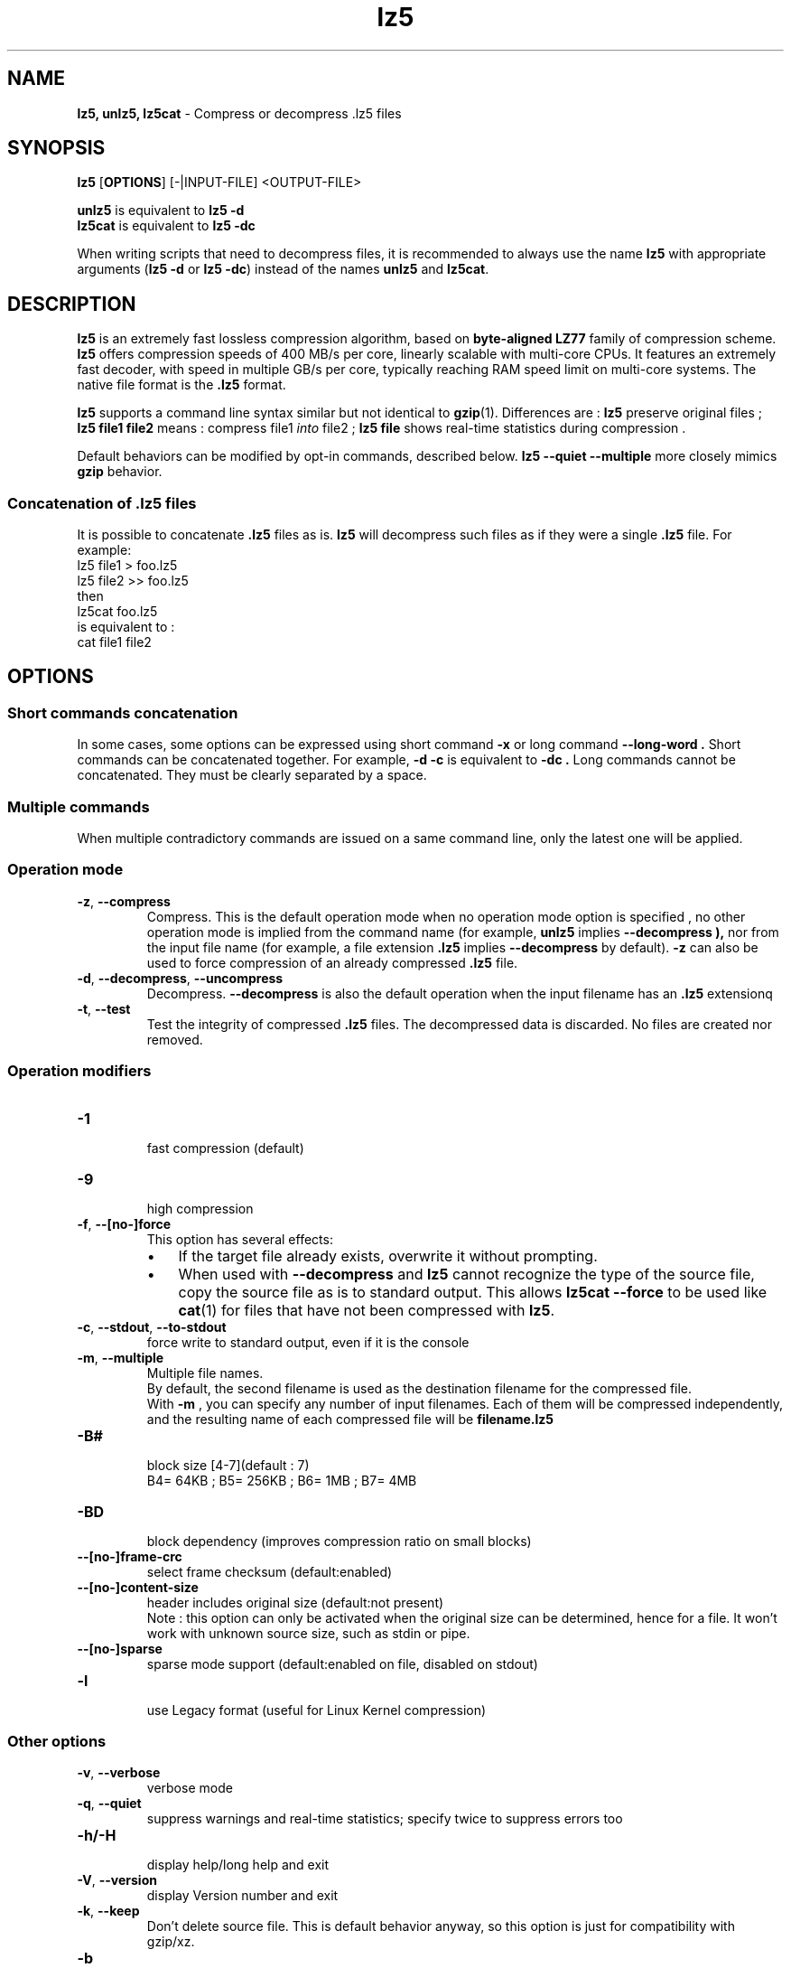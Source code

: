 \."
\." lz5.1: This is a manual page for 'lz5' program. This file is part of the
\." lz5 <http://github.com/inikep/lz5/> project.
\." Author: Yann Collet
\."
.
\." No hyphenation
.hy 0
.nr HY 0
.
.TH lz5 "1" "2015-03-21" "lz5" "User Commands"
.SH NAME
\fBlz5, unlz5, lz5cat\fR \- Compress or decompress .lz5 files

.SH SYNOPSIS
.TP 5
\fBlz5\fR [\fBOPTIONS\fR] [-|INPUT-FILE] <OUTPUT-FILE>
.PP
.B unlz5
is equivalent to
.BR "lz5 \-d"
.br
.B lz5cat
is equivalent to
.BR "lz5 \-dc"
.br
.PP
When writing scripts that need to decompress files,
it is recommended to always use the name
.B lz5
with appropriate arguments
.RB ( "lz5 \-d"
or
.BR "lz5 \-dc" )
instead of the names
.B unlz5
and
.BR lz5cat .


.SH DESCRIPTION
.PP
\fBlz5\fR is an extremely fast lossless compression algorithm,
based on \fBbyte-aligned LZ77\fR family of compression scheme.
\fBlz5\fR offers compression speeds of 400 MB/s per core, linearly scalable with multi-core CPUs.
It features an extremely fast decoder, with speed in multiple GB/s per core,
typically reaching RAM speed limit on multi-core systems.
The native file format is the
.B .lz5
format.

.B lz5
supports a command line syntax similar but not identical to
.BR gzip (1).
Differences are :
\fBlz5\fR preserve original files ;
\fBlz5 file1 file2\fR means : compress file1 \fIinto\fR file2 ;
\fBlz5 file\fR shows real-time statistics during compression .

Default behaviors can be modified by opt-in commands, described below.
\fBlz5 --quiet --multiple\fR more closely mimics \fBgzip\fR behavior.

.SS "Concatenation of .lz5 files"
It is possible to concatenate
.B .lz5
files as is.
.B lz5
will decompress such files as if they were a single
.B .lz5
file. For example:
  lz5 file1  > foo.lz5
  lz5 file2 >> foo.lz5
 then
  lz5cat foo.lz5
 is equivalent to :
  cat file1 file2

.PP

.SH OPTIONS
.
.SS "Short commands concatenation"
In some cases, some options can be expressed using short command
.B "-x"
or long command
.B "--long-word" .
Short commands can be concatenated together. For example,
.B "-d -c"
is equivalent to
.B "-dc" .
Long commands cannot be concatenated.
They must be clearly separated by a space.
.SS "Multiple commands"
When multiple contradictory commands are issued on a same command line,
only the latest one will be applied.
.
.SS "Operation mode"
.TP
.BR \-z ", " \-\-compress
Compress.
This is the default operation mode
when no operation mode option is specified ,
no other operation mode is implied from the command name
(for example,
.B unlz5
implies
.B \-\-decompress ),
nor from the input file name
(for example, a file extension
.B .lz5
implies
.B \-\-decompress
by default).
.B -z
can also be used to force compression of an already compressed
.B .lz5
file.
.TP
.BR \-d ", " \-\-decompress ", " \-\-uncompress
Decompress.
.B --decompress
is also the default operation when the input filename has an
.B .lz5
extensionq
.TP
.BR \-t ", " \-\-test
Test the integrity of compressed
.B .lz5
files.
The decompressed data is discarded.
No files are created nor removed.
.
.SS "Operation modifiers"
.TP
.B \-1
 fast compression (default)
.TP
.B \-9
 high compression

.TP
.BR \-f ", " --[no-]force
 This option has several effects:
.RS
.IP \(bu 3
If the target file already exists,
overwrite it without prompting.
.IP \(bu 3
When used with
.B \-\-decompress
and
.B lz5
cannot recognize the type of the source file,
copy the source file as is to standard output.
This allows
.B lz5cat
.B \-\-force
to be used like
.BR cat (1)
for files that have not been compressed with
.BR lz5 .
.RE

.TP
.BR \-c ", " \--stdout ", " \--to-stdout
 force write to standard output, even if it is the console

.TP
.BR \-m ", " \--multiple
 Multiple file names.
 By default, the second filename is used as the destination filename for the compressed file.
 With
.B -m
, you can specify any number of input filenames. Each of them will be compressed
independently, and the resulting name of each compressed file will be
.B filename.lz5
.

.TP
.B \-B#
 block size [4-7](default : 7)
 B4= 64KB ; B5= 256KB ; B6= 1MB ; B7= 4MB
.TP
.B \-BD
 block dependency (improves compression ratio on small blocks)
.TP
.B \--[no-]frame-crc
 select frame checksum (default:enabled)
.TP
.B \--[no-]content-size
 header includes original size (default:not present)
 Note : this option can only be activated when the original size can be determined,
hence for a file. It won't work with unknown source size, such as stdin or pipe.
.TP
.B \--[no-]sparse
 sparse mode support (default:enabled on file, disabled on stdout)
.TP
.B \-l
 use Legacy format (useful for Linux Kernel compression)
.
.SS "Other options"
.TP
.BR \-v ", " --verbose
 verbose mode
.TP
.BR \-q ", " --quiet
 suppress warnings and real-time statistics; specify twice to suppress errors too
.TP
.B \-h/\-H
 display help/long help and exit
.TP
.BR \-V ", " \--version
 display Version number and exit
.TP
.BR \-k ", " \--keep
 Don't delete source file.
This is default behavior anyway, so this option is just for compatibility with gzip/xz.
.TP
.B \-b
 benchmark file(s)
.TP
.B \-i#
 iteration loops [1-9](default : 3), benchmark mode only

.SH BUGS
Report bugs at: https://github.com/inikep/lz5/issues

.SH AUTHOR
Yann Collet
